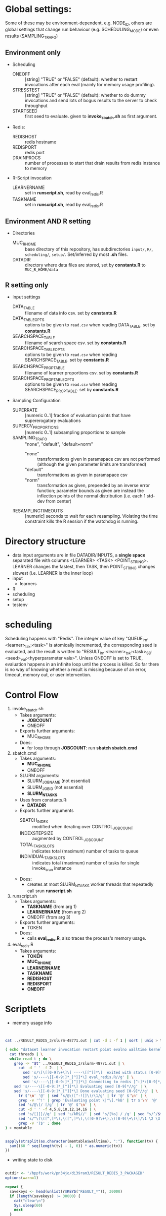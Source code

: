 
* Global settings:
Some of these may be environment-dependent, e.g. NODE_ID, others are global settings that change run behaviour (e.g. SCHEDULING_MODE) or even results (SAMPLING_TRAFO)
** Environment only
- Scheduling
  - ONEOFF :: [string] "TRUE" or "FALSE" (default): whether to restart invocations after each eval (mainly for memory usage profiling).
  - STRESSTEST :: [string] "TRUE" or "FALSE" (default): whether to do dummy invocations and send lots of bogus results to the server to check throughput
  - STARTSEED :: first seed to evaluate. given to *invoke_sbatch.sh* as first argument.
- Redis:
  - REDISHOST :: redis hostname
  - REDISPORT :: redis port
  - DRAINPROCS :: number of processes to start that drain results from redis instance to memory
- R-Script invocation
  - LEARNERNAME :: set in *runscript.sh*, read by eval_redis.R
  - TASKNAME :: set in *runscript.sh*, read by eval_redis.R
** Environment AND R setting
- Directories
  - MUC_R_HOME :: base directory of this repository, has subdirectories =input/=, =R/=, =scheduling/=, =setup/=. Set/inferred by most *.sh* files.
  - DATADIR :: directory where data files are stored, set by *constants.R* to =MUC_R_HOME/data=
** R setting only
- Input settings
  - DATA_TABLE :: filename of data info csv. set by *constants.R*
  - DATA_TABLE_OPTS :: options to be given to =read.csv= when reading DATA_TABLE. set by *constants.R*
  - SEARCHSPACE_TABLE :: filename of search space csv. set by *constants.R*
  - SEARCHSPACE_TABLE_OPTS :: options to be given to =read.csv= when reading SEARCHSPACE_TABLE. set by *constants.R*
  - SEARCHSPACE_PROP_TABLE :: filename of learner proportions csv. set by *constants.R*
  - SEARCHSPACE_PROP_TABLE_OPTS :: options to be given to =read.csv= when reading SEARCHSPACE_PROP_TABLE. set by *constants.R*
- Sampling Configuration
  - SUPERRATE :: [numeric 0..1] fraction of evaluation points that have supererogatory evaluations
  - SUPERCV_PROPORTIONS :: [numeric 0..1] subsampling proportions to sample
  - SAMPLING_TRAFO :: "none", "default", "default+norm"
    - "none" :: transformations given in paramspace csv are not performed (although the given parameter limits are transformed)
    - "default" :: transformations as given in paramspace csv
    - "norm" :: transformation as given, prepended by an inverse error function; parameter bounds as given are instead the inflection points of the normal distribution (i.e. each 1 std-dev from center)
  - RESAMPLINGTIMEOUTS :: [numeric] seconds to wait for each resampling. Violating the time constraint kills the R session if the watchdog is running.
* Directory structure
- data
  input arguments are in file DATADIR/INPUTS, a *single space* separated file with columns <LEARNER> <TASK> <POINT_STRING>. LEARNER changes the fastest, then TASK, then POINT_STRING changes slowest (i.e. LEARNER is the inner loop)
- input
  - learners
- R
- scheduling
- setup
- testenv
* scheduling
Scheduling happens with "Redis". The integer value of key "QUEUE_lrn:<learner>_tsk:<task>" is atomically incremented, the corresponding seed is evaluated, and the result is written to "RESULT_lrn:<learner>_tsk:<task>_SD:<seed>_val:<hyperparameter vals>". Unless ONEOFF is set to TRUE, evaluation happens in an infinite loop until the process is killed. So far there is no way of knowing whether a result is missing because of an error, timeout, memory out, or user intervention.
* Control Flow
1. invoke_sbatch.sh
   - Takes arguments:
     - *JOBCOUNT*
     - ONEOFF
   - Exports further arguments:
     - MUC_R_HOME
   - Does:
     - for loop through *JOBCOUNT*: run *sbatch sbatch.cmd*
2. sbatch.cmd
   - Takes arguments:
     - *MUC_R_HOME*
     - ONEOFF
   - SLURM arguments:
     - SLURM_JOB_NAME (not essential)
     - SLURM_JOB_ID (not essential)
     - *SLURM_NTASKS*
   - Uses from constants.R:
     - *DATADIR*
   - Exports further arguments
     - SBATCH_INDEX :: modified when iterating over CONTROL_JOB_COUNT
     - INDEXSTEPSIZE :: augmented by CONTROL_JOB_COUNT
     - TOTAL_TASK_SLOTS :: indicates total (maximum) number of tasks to queue
     - INDIVIDUAL_TASK_SLOTS :: indicates total (maximum) number of tasks for single invoke_srun instance
   - Does:
     - creates at most SLURM_NTASKS worker threads that repeatedly call srun *runscript.sh*
3. runscript.sh
   - Takes arguments:
     - *TASKNAME* (from arg 1)
     - *LEARNERNAME* (from arg 2)
     - ONEOFF (from arg 3)
   - Exports further arguments:
     - TOKEN
   - Does:
     - calls *eval_redis.R*, also traces the process's memory usage.
4. eval_redis.R
   - Takes arguments:
     - *TOKEN*
     - *MUC_R_HOME*
     - *LEARNERNAME*
     - *TASKNAME*
     - *REDISHOST*
     - *REDISPORT*
     - *ONEOFF*
* Scriptlets


- memory usage info

#+BEGIN_SRC bash


cat ../RESULT_REDIS_3/slurm-48771.out | cut -d : -f 1 | sort | uniq > threads

( echo "dataset learner invocation restart point evalno walltime kernelseconds userseconds cpupercent memorykb" ;
  cat threads | \
  while read t ; do \
    grep -F "$t" ../RESULT_REDIS_3/slurm-48771.out | \
      cut -d ' ' -f 2- | \
        sed 's/\[\[[0-9]\+\]\] ----\[[^]]*\]  exited with status [0-9]*//g' | \
        sed 's/----\[[-0-9:]*_[^]]*\] eval_redis.R//g' | \
        sed 's/----\[[-0-9:]*_[^]]*\] Connecting to redis [^:]*:[0-9]*//g' | \
	sed 's/----\[[-0-9:]*_[^]]*\] Evaluating seed [0-9]*//g' | \	
	sed 's/----\[[-0-9:]*_[^]]*\] Done evaluating seed [0-9]*//g' | \
      tr $'\n' '@' | sed 's/@\([^-![]\)/\1/g' | tr '@' $'\n' | \
      grep -v '^!' | grep 'Evaluating point \|^\[.*kB' | tr $'\n' '@' | \
      sed 's/@\[/ [/g' | tr '@' $'\n' | \
      cut -d ' ' -f 4,5,8,10,12,14,16 | \
      sed 's/[][]//g' | sed 's/kB$//' | sed 's/[%s] / /g' | sed "s/^/$t/" | \
      sed 's/^\[\([^,]*\),\([^,]*\),\([0-9]\+\),\([0-9]\+\)\]/\1 \2 \3 \4 /' | \
      grep -v ')$' ; done
) > memtable

#+END_SRC

#+BEGIN_SRC R

sapply(strsplit(as.character(memtable$walltime), ":"), function(tv) {
  sum((60 ^ seq(length(tv) - 1, 0)) * as.numeric(tv))
})

#+END_SRC

- writing state to disk

#+BEGIN_SRC R

outdir <- "/hppfs/work/pn34jo/di39ram3/RESULT_REDIS_3_PACKAGED"
options(warn=1)

repeat {
  savekeys <- head(unlist(r$KEYS("RESULT_*")), 30000)
  if (length(savekeys) != 30000) {
    cat("clear\n")
    Sys.sleep(60)
    next
  }
  mod1 <- sapply(savekeys, function(x) r$GET(x), simplify = FALSE)
  ret <- parallel::mclapply(split(mod1, 1:30), function(modx) {
    modx <- lapply(modx, unserialize)
    digmod1 <- digest::digest(modx)
#  mod2 <- sapply(savekeys, function(x) unserialize(r$GET(x)), simplify = FALSE)  
#  digmod2 <- digest::digest(mod2)
#  stopifnot(digmod1 == digmod2)
    prefix <- substr(digmod1, 1, 2)
    dir.create(file.path(outdir, prefix), recursive = TRUE, showWarnings = FALSE)
    cat(sprintf("Saving %s\n", digmod1))
    saveRDS(modx, file.path(outdir, prefix, digmod1), compress = FALSE)
    TRUE
  }, mc.cores = 30)
  stopifnot(all(sapply(ret, isTRUE)))
  r$DEL(savekeys)
}

#+END_SRC


#+BEGIN_SRC R

collatedfs <- function(lrname, dfname) {
  memdf <- memtable[memtable$dataset == dfname & memtable$learner == lrname, ]
  rundf <- runinfo[runinfo$dataset == dfname & runinfo$learner == lrname, ]

  stopifnot(all(duplicated(rundf$seed) == duplicated(rundf)))

  rundf <- rundf[!duplicated(rundf), ]

  memdf <- memdf[order(memdf$evalno), ]
  rundf <- rundf[order(rundf$seed), ]

  memdfline <- 1
  rundfline <- 1
  reslist <- list()

  colnames.memdf <- setdiff(colnames(memdf), c("dataset", "learner", "point"))
  colnames.rundf <- setdiff(colnames(rundf), c("dataset", "learner", "point"))

  if (nrow(rundf) == 0) {
    rundf <- rundf[NA, ]
    rundf$dataset <- memdf$dataset[1]
    rundf$learner <- memdf$learner[1]
    rundf$point <- memdf$point[1]
    rundfline <- 2
  }

  if (nrow(memdf) == 0) {
    memdf <- memdf[NA, ]
    memdf$dataset <- rundf$dataset[1]
    memdf$learner <- rundf$learner[1]
    memdf$point <- rundf$point[1]
    memdfline <- 2
  }

  repeat {
    if (memdfline > nrow(memdf)) {
      if (rundfline > nrow(rundf)) {
        break
      }
      remaining <- cbind(memdf[memdfline - 1, ], rundf[seq(rundfline, nrow(rundf)), colnames.rundf])
      remaining$point <- rundf[seq(rundfline, nrow(rundf)), "point"]
      for (makena in colnames.memdf) {
        remaining[seq_len(nrow(remaining)), makena] <- NA  # the seq_len is needed to preserve mode
      }
      reslist <- c(reslist, list(remaining))
      break
    }
    if (rundfline > nrow(rundf)) {
      remaining <- cbind(memdf[seq(memdfline, nrow(memdf)), ], rundf[rundfline - 1, colnames.rundf])
      for (makena in colnames.rundf) {
        remaining[seq_len(nrow(remaining)), makena] <- NA  # the seq_len is needed to preserve mode
      }
      reslist <- c(reslist, list(remaining))
      break
    }
    memdfpoint <- memdf[memdfline, "point"]
    memdfpoint.upcoming <- memdf[seq(memdfline + 1, min(nrow(memdf), memdfline + 50)), "point"]
    rundfpoint <- rundf[rundfline, "point"]
    rundfpoint.upcoming <- rundf[seq(rundfline + 1, min(nrow(rundf), rundfline + 50)), "point"]
    combinedline <- cbind(memdf[memdfline, ],
      rundf[rundfline, colnames.rundf])
    if (memdfpoint == rundfpoint) {
      reslist <- c(reslist, list(combinedline))
      memdfline <- memdfline + 1
      rundfline <- rundfline + 1
      next
    }
    if (memdfpoint %in% rundfpoint.upcoming ||
        (length(rundfpoint.upcoming) < 50 && !rundfpoint %in% memdfpoint.upcoming)) {
      combinedline$point <- rundfpoint
      for (makena in colnames.memdf) {
        combinedline[1, makena] <- NA  # [1, ..] to preserve mode
      }
      reslist <- c(reslist, list(combinedline))
      rundfline <- rundfline + 1
      next
    } 
    if (rundfpoint %in% memdfpoint.upcoming) {
      for (makena in colnames.rundf) {
        combinedline[1, makena] <- NA  # [1, ..] to preserve mode
      }
      reslist <- c(reslist, list(combinedline))
      memdfline <- memdfline + 1
      next
    }
    stop(sprintf("bad configuration: %s %s %s %s", lrname, dfname, memdfline, rundfline))
  }
  resulttable <- do.call(rbind, reslist)
  resulttable$errors.msg <- factor(resulttable$errors.msg, levels = levels(rundf$errors.msg))
  
  if (!anyDuplicated(memdf$point) && !anyDuplicated(rundf$point)) {
    candidate <- merge(x = memdf, y = rundf, by = c("dataset", "learner", "point"), all = TRUE)
    stopifnot(all(colnames(candidate) %in% colnames(resulttable)))
    stopifnot(all(colnames(resulttable) %in% colnames(candidate)))
    stopifnot(isTRUE(all(sort(resulttable$point) == sort(candidate$point))))
    stopifnot(nrow(resulttable) == nrow(candidate))
    stopifnot(!anyDuplicated(resulttable$point))
    candidate <- candidate[match(resulttable$point, candidate$point), colnames(resulttable)]
    attr(candidate, "row.names") <- attr(resulttable, "row.names")
    stopifnot(isTRUE(all.equal(resulttable, candidate)))
  }
  resulttable
}

rxx <- parallel::mclapply(levels(memtable$dataset), function(dfname) {
  do.call(rbind, lapply(levels(memtable$learner), function(lrname) {
    collatedfs(lrname, dfname)
  }))
}, mc.cores = 70)

allruninfo <- do.call(rbind, rxx)

#+END_SRC


** tabulating results

#+BEGIN_SRC R

outdir <- "/hppfs/work/pn34jo/di39ram3/RESULT_REDIS_3_PACKAGED"
resdir <- "/hppfs/work/pn34jo/di39ram3/memanalysis"
options(warn=1)
library("data.table")
library("mlr")

outfiles <- list.files(outdir, recursive = TRUE, full.names = TRUE, include.dirs = FALSE)

result.to.table <- function(filename) {
  content <- readRDS(filename)
  rbindlist(lapply(names(content), function(idn) {
    lname <- gsub("_tsk:.*", "", gsub("RESULT_lrn:", "", idn))
    tname <- gsub("_SD:[0-9].*", "", gsub("RESULT_.*_tsk:", "", idn))
    seed <- as.integer(gsub("_val:.*", "", gsub("RESULT_.*_SD:", "", idn)))
    stopifnot(is.finite(seed) && is.integer(seed))
    point <- gsub(".*_val:", "", idn)
    rres <- content[[idn]]
    stopifnot(isTRUE(rres$learner.id == lname))
    stopifnot(isTRUE(rres$task.id == tname))

    naresults <- aggregate(is.na(rres$pred$data$response), by = list(iter = rres$pred$data$iter), FUN = any)$x
    
    list(
      dataset = tname,
      learner = lname,
      point = point,
      seed = seed,
      evals = nrow(rres$measures.test),
      perf.mmce = performance(rres$pred, list(mlr::mmce)),
      perf.logloss = performance(rres$pred, list(mlr::logloss)),
      traintime = sum(rres$measures.test$timetrain),
      predicttime = sum(rres$measures.test$timepredict),
      totaltime = rres$runtime,
      errors.num = sum(naresults),
      errors.all = all(naresults),
      errors.any = any(naresults),
      errors.msg = c(na.omit(c(t(as.matrix(rres$err.msgs[c("train", "predict")])))), NA)[1]
    )
  }))
}

alltable <- rbindlist(parallel::mclapply(outfiles, result.to.table, mc.cores = 70))

#+END_SRC


#+BEGIN_SRC R

ddx <- data.table::rbindlist(lapply(gsub("=([^-0-9][^,]*),", '="\\1",', alltable$point), function(x) eval(parse(text = x))), fill = TRUE)


#+END_SRC



* TODO

- [-] 200 runs for each learner x task on average, that's a lot.
  - [X] learner-wise data sinks? No: Result Queue
  - [X] raw file writing? No: just lots of drain processes
  - [ ] 512kB/s
  - [ ] test with a bunch of jobs that generate loads of fake data [ implemented: "STRESSTEST" ]
- [X] info to write out
  - [X] write out slurm step number
  - [X] date / time of day
  - [X] give run number to R session as TOKEN and print it
- [X] learner sampling
  - [X] "low discrepancy": number of instances as close to expected number as possible
- [X] stdout / stderr confusion
- [ ] don't write out so much at all
